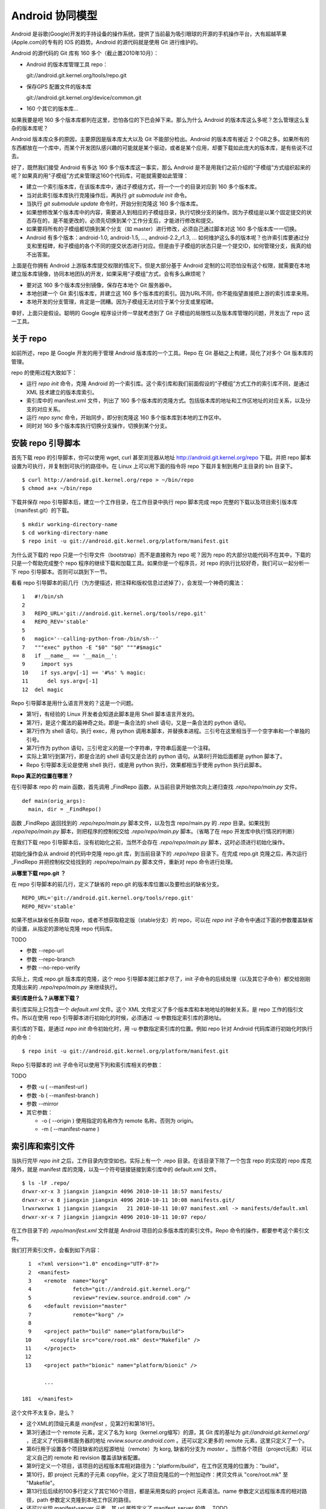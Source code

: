 Android 协同模型
================

Android 是谷歌(Google)开发的手持设备的操作系统，提供了当前最为吸引眼球的开源的手机操作平台，大有超越苹果(Apple.com)的专有的 IOS 的趋势。Android 的源代码就是使用 Git 进行维护的。

Android 的源代码的 Git 库有 160 多个（截止置2010年10月）：

* Android 的版本库管理工具 repo：

  git://android.git.kernel.org/tools/repo.git

* 保存GPS 配置文件的版本库

  git://android.git.kernel.org/device/common.git

* 160 个其它的版本库...

如果我要是吧 160 多个版本库都列在这里，恐怕各位的下巴会掉下来。那么为什么 Android 的版本库这么多呢？怎么管理这么复杂的版本库呢？

Android 版本库众多的原因，主要原因是版本库太大以及 Git 不能部分检出。Android 的版本库有接近 2 个GB之多。如果所有的东西都放在一个库中，而某个开发团队感兴趣的可能就是某个驱动，或者是某个应用，却要下载如此庞大的版本库，是有些说不过去。

好了，既然我们接受 Android 有多达 160 多个版本库这一事实，那么 Android 是不是用我们之前介绍的“子模组”方式组织起来的呢？如果真的用“子模组”方式来管理这160个代码库，可能就需要如此管理：

* 建立一个索引版本库，在该版本库中，通过子模组方式，将一个一个的目录对应到 160 多个版本库。
* 当对此索引版本库执行克隆操作后，再执行 `git submodule init` 命令。
* 当执行 `git submodule update` 命令时，开始分别克隆这 160 多个版本库。
* 如果想修改某个版本库中的内容，需要进入到相应的子模组目录，执行切换分支的操作。因为子模组是以某个固定提交的状态存在的，是不能更改的，必须先切换到某个工作分支后，才能进行修改和提交。
* 如果要将所有的子模组都切换到某个分支（如 master）进行修改，必须自己通过脚本对这 160 多个版本库一一切换。
* Android 有多个版本：android-1.0, android-1.5, ..., android-2.2_r1.3, ... 如何维护这么多的版本呢？也许索引库要通过分支和里程碑，和子模组的各个不同的提交状态进行对应。但是由于子模组的状态只是一个提交ID，如何管理分支，我真的给不出答案。

上面是在你拥有 Android 上游版本库提交权限的情况下。但是大部分基于 Android 定制的公司恐怕没有这个权限，就需要在本地建立版本库镜像，协同本地团队的开发，如果采用“子模组”方式，会有多么麻烦呢？

* 要对这 160 多个版本库分别镜像，保存在本地个 Git 服务器中。
* 本地创建一个 Git 索引版本库，并建立这 160 多个版本库的索引。因为URL不同，你不能指望直接把上游的索引库拿来用。
* 本地开发的分支管理，肯定是一团糟。因为子模组无法对应于某个分支或里程碑。

幸好，上面只是假设。聪明的 Google 程序设计师一早就考虑到了 Git 子模组的局限性以及版本库管理的问题，开发出了 repo 这一工具。

关于 repo
----------

如前所述，repo 是 Google 开发的用于管理 Android 版本库的一个工具。Repo 在 Git 基础之上构建，简化了对多个 Git 版本库的管理。

repo 的使用过程大致如下：

* 运行 `repo init` 命令，克隆 Android 的一个索引库。这个索引库和我们前面假设的“子模组”方式工作的索引库不同，是通过 XML 技术建立的版本库索引。
* 索引库中的 manifest.xml 文件，列出了 160 多个版本库的克隆方式。包括版本库的地址和工作区地址的对应关系，以及分支的对应关系。
* 运行 `repo sync` 命令，开始同步，即分别克隆这 160 多个版本库到本地的工作区中。
* 同时对 160 多个版本库执行切换分支操作，切换到某个分支。


安装 repo 引导脚本
-------------------

首先下载 repo 的引导脚本，你可以使用 wget, curl 甚至浏览器从地址 http://android.git.kernel.org/repo 下载。并把 repo 脚本设置为可执行，并复制到可执行的路径中。在 Linux 上可以用下面的指令将 repo 下载并复制到用户主目录的 bin 目录下。

::

  $ curl http://android.git.kernel.org/repo > ~/bin/repo 
  $ chmod a+x ~/bin/repo

下载并保存 repo 引导脚本后，建立一个工作目录，在工作目录中执行 repo 脚本完成 repo 完整的下载以及项目索引版本库（manifest.git）的下载。

::

  $ mkdir working-directory-name
  $ cd working-directory-name
  $ repo init -u git://android.git.kernel.org/platform/manifest.git 

为什么说下载的 repo 只是一个引导文件（bootstrap）而不是直接称为 repo 呢？因为 repo 的大部分功能代码不在其中，下载的只是一个帮助完成整个 repo 程序的继续下载和加载工具。如果你是一个程序员，对 repo 的执行比较好奇，我们可以一起分析一下 repo 引导脚本。否则可以跳到下一节。

看看 repo 引导脚本的前几行（为方便描述，把注释和版权信息过滤掉了），会发现一个神奇的魔法：

::

  1   #!/bin/sh
  2   
  3   REPO_URL='git://android.git.kernel.org/tools/repo.git'
  4   REPO_REV='stable'
  5   
  6   magic='--calling-python-from-/bin/sh--'
  7   """exec" python -E "$0" "$@" """#$magic"
  8   if __name__ == '__main__':
  9     import sys
  10    if sys.argv[-1] == '#%s' % magic:
  11      del sys.argv[-1]
  12  del magic

Repo 引导脚本是用什么语言开发的？这是一个问题。

* 第1行，有经验的 Linux 开发者会知道此脚本是用 Shell 脚本语言开发的。
* 第7行，是这个魔法的最神奇之处。即是一条合法的 shell 语句，又是一条合法的 python 语句。
* 第7行作为 shell 语句，执行 exec，用 python 调用本脚本，并替换本进程。三引号在这里相当于一个空字串和一个单独的引号。
* 第7行作为 python 语句，三引号定义的是一个字符串，字符串后面是一个注释。
* 实际上第1行到第7行，即是合法的 shell 语句又是合法的 python 语句。从第8行开始后面都是 python 脚本了。
* Repo 引导脚本无论是使用 shell 执行，或是用 python 执行，效果都相当于使用 python 执行此脚本。

**Repo 真正的位置在哪里？**

在引导脚本 repo 的 main 函数，首先调用 _FindRepo 函数，从当前目录开始依次向上递归查找 `.repo/repo/main.py` 文件。

::

  def main(orig_args):
    main, dir = _FindRepo()

函数 _FindRepo 返回找到的 `.repo/repo/main.py` 脚本文件，以及包含 repo/main.py 的 `.repo` 目录。如果找到 `.repo/repo/main.py` 脚本，则把程序的控制权交给 `.repo/repo/main.py` 脚本。（省略了在 repo 开发库中执行情况的判断）

在我们下载 repo 引导脚本后，没有初始化之前，当然不会存在 `.repo/repo/main.py` 脚本，这时必须进行初始化操作。

初始化操作会从 android 的代码中克隆 repo.git 库，到当前目录下的 `.repo/repo` 目录下。在完成 repo.git 克隆之后，再次运行 _FindRepo 并把控制权交给找到的 .repo/repo/main.py 脚本文件，重新对 repo 命令进行处理。

**从哪里下载 repo.git ？**

在 repo 引导脚本的前几行，定义了缺省的 repo.git 的版本库位置以及要检出的缺省分支。

::

  REPO_URL='git://android.git.kernel.org/tools/repo.git'
  REPO_REV='stable'

如果不想从缺省任务获取 repo，或者不想获取稳定版（stable分支）的 repo，可以在 `repo init` 子命令中通过下面的参数覆盖缺省的设置，从指定的源地址克隆 repo 代码库。

TODO 

* 参数 --repo-url
* 参数 --repo-branch
* 参数 --no-repo-verify

实际上，完成 repo.git 版本库的克隆，这个 repo 引导脚本就江郎才尽了，init 子命令的后续处理（以及其它子命令）都交给刚刚克隆出来的 `.repo/repo/main.py` 来继续执行。

**索引库是什么？从哪里下载？**

索引库实际上只包含一个 `default.xml` 文件。这个 XML 文件定义了多个版本库和本地地址的映射关系，是 repo 工作的指引文件。所以在使用 repo 引导脚本进行初始化的时候，必须通过 -u 参数指定索引库的源地址。

索引库的下载，是通过 `repo init` 命令初始化时，用 -u 参数指定索引库的位置。例如 repo 针对 Android 代码库进行初始化时执行的命令：

::

  $ repo init -u git://android.git.kernel.org/platform/manifest.git 

Repo 引导脚本的 init 子命令可以使用下列和索引库相关的参数：

TODO 

* 参数 -u ( --manifest-url )
* 参数 -b ( --manifest-branch )
* 参数 --mirror
* 其它参数： 

  - -o ( --origin ) 使用指定的名称作为 remote 名称，否则为 origin。
  - -m ( --manifest-name ) 

索引库和索引文件
----------------

当执行完毕 `repo init` 之后，工作目录内空空如也。实际上有一个 .repo 目录。在该目录下除了一个包含 repo 的实现的 repo 库克隆外，就是 manifest 库的克隆，以及一个符号链接链接到索引库中的 default.xml 文件。

::

  $ ls -lF .repo/
  drwxr-xr-x 3 jiangxin jiangxin 4096 2010-10-11 18:57 manifests/
  drwxr-xr-x 8 jiangxin jiangxin 4096 2010-10-11 10:08 manifests.git/
  lrwxrwxrwx 1 jiangxin jiangxin   21 2010-10-11 10:07 manifest.xml -> manifests/default.xml
  drwxr-xr-x 7 jiangxin jiangxin 4096 2010-10-11 10:07 repo/

在工作目录下的 `.repo/manifest.xml` 文件就是 Android 项目的众多版本库的索引文件。Repo 命令的操作，都要参考这个索引文件。

我们打开索引文件，会看到如下内容：

::

    1  <?xml version="1.0" encoding="UTF-8"?>
    2  <manifest>
    3    <remote  name="korg"
    4             fetch="git://android.git.kernel.org/"
    5             review="review.source.android.com" />
    6    <default revision="master"
    7             remote="korg" />
    8  
    9    <project path="build" name="platform/build">
   10      <copyfile src="core/root.mk" dest="Makefile" />
   11    </project>
   12  
   13    <project path="bionic" name="platform/bionic" />

         ...
       
  181  </manifest>

这个文件不太复杂，是么？

* 这个XML的顶级元素是 `manifest` ，见第2行和第181行。
* 第3行通过一个 remote 元素，定义了名为 korg（kernel.org缩写）的源，其 Git 库的基址为 `git://android.git.kernel.org/` ，还定义了代码审核服务器的地址 `review.source.android.com` 。还可以定义更多的 remote 元素，这里只定义了一个。
* 第6行用于设置各个项目缺省的远程源地址（remote）为 korg, 缺省的分支为 `master` 。当然各个项目（project元素）可以定义自己的 remote 和 revision 覆盖该缺省配置。
* 第9行定义一个项目，该项目的远程版本库相对路径为："platform/build"，在工作区克隆的位置为："build"。
* 第10行，即 project 元素的子元素 copyfile，定义了项目克隆后的一个附加动作：拷贝文件从 "core/root.mk" 至 "Makefile"。
* 第13行后后续的100多行定义了其它160个项目，都是采用类似的 project 元素语法。name 参数定义远程版本库的相对路径，path 参数定义克隆到本地工作区的路径。
* 还可以出现 manifest-server 元素，其 url 属性定义了 manifest_server 的值。 TODO

同步项目
---------

在工作区，执行下面的命令，会参照 `.repo/manifest.xml` 索引文件，将项目所有相关的版本库全部克隆出来。不过请在读过本节内容之后再尝试执行这条命令。

::

  $ repo sync

对于 Android，这个操作需要通过网络传递 1.6GB 的内容，如果带宽不是很高的化，可能会花掉几个小时甚至是一天的时间。

也可以仅克隆感兴趣的项目，在 `repo sync` 后面跟上项目的名称。项目的名称来自于 `.repo/manifest.xml` 这个 XML 文件中 project 元素的 name 属性值。例如克隆 platform/build 项目：

::

  $ repo sync platform/build

Repo 有一个功能，我们可以在这里展示。就是 repo 支持通过本地索引文件覆盖缺省的索引文件。即可以在 `.repo` 目录下创建 `local_manifest.xml` 文件覆盖 `.repo/manifest.xml` 文件的设置。

在工作目录下运行下面的命令，可以创建一个 local_manifest.xml。这个本地定制的索引文件来自缺省文件，但是删除了 remote 元素和 default 元素，并将所有的 project 元素都重命名为 remove-project 元素。

::

  $ sed -e '/<remote/,+4 d' -e 's/<project/<remove-project/g' \
    -e 's/project>/remove-project>/g' \
    < .repo/manifest.xml > .repo/local_manifest.xml

这样处理之后，你会发现当执行 `repo sync` 不会检出任何项目，甚至会删除已经下载的项目。

local_manifest.xml 支持前面介绍的索引文件的所有语法，需要注意的是：

* 不能出现重复定义的 remote 元素。这就是为什么上面的脚本要删除来自缺省 manifest.xml 的 remote 元素。
* 不能出现 default 元素，只能有一个。
* 不能出现重复的 project 定义（name 属性不能相同），但是可以通过 remove-project 元素将缺省索引中定义的 project 删除再重新定义。

试着编辑 .repo/local_manifest.xml ，在其中再添加几个 project 元素，然后试着用 `repo sync` 命令进行同步。

Repo 的子命令是 Git 命令的简单封装
-----------------------------------

init 命令
+++++++++


Repo 子命令的使用
-----------------


建立 android 代码库本地镜像
----------------------------

Android 的代码库众多而且庞大，如果一个开发团队每个人都去执行 `repo init -u` ，再执行 `repo sync` 从 Android 服务器克隆版本库的话，多大的网络带宽恐怕都不够用。唯一的办法是本地建立一个 Android 版本库的镜像。

建立本地镜像非常简单，就是在执行 `repo init -u` 初始化的时候，附带上 `--mirror` 参数。

::

  $ mkdir android-mirror-dir
  $ cd android-mirror-dir
  $ repo init --mirror -u git://android.git.kernel.org/platform/manifest.git 

之后执行 `repo sync` 就可以安装 Android 的 Git 服务器方式来组织版本库，创建一个 Android 版本库镜像。

实际上附带了 `--mirror` 参数执行 `repo init -u` 命令，会在克隆的 `.repo/manifests.git` 下的 `config` 中记录配置信息：

::

  [repo]
      mirror = true

从 android 的工作区到代码库镜像
--------------------------------

当执行 `repo sync` 命令将 android 众多的版本库克隆到本地后，各个项目在工作区中的部署和实际在服务器端的部署是不同的。这个在之前介绍 repo 的索引库机制的时候，就已经介绍过了。

那么如果之前没有用镜像的方法同步 Android 版本库，难道要重新执行一遍么？要知道重新同步一份 Android 版本库是非常慢的。我自己就遇到了这个问题，不过既然有 manifest.xml 文件，我们完全可以对工作区进行反向操作，将工作区转换为镜像服务器的结构。下面就是一个示例脚本，这个脚本没有采用 dom 方式读取 xml，而是直接的行读取，因此尚有改进的空间。

脚本 `work2repo.py` 如下：

::

  #!/usr/bin/python

  import re, os, sys
  import shutil

  # 匹配 manifest.xml 中类似这样的行： <project path="device/common" name="device/common" />
  PATTERN = re.compile(ur'^\s*\<project path="(?P<path>[^"]+)" name="(?P<repo>[^"]+)"\s*/?\s*\>\s*$')

  def worktree_to_repo( manifest, work_tree, repo_root):
      work_tree = os.path.realpath( work_tree )
      repo_root = os.path.realpath( repo_root )

      if not os.access( manifest, os.R_OK ):
          print >> sys.stderr, "File %s is not readable." % manifest
          return 1
      f = open( manifest, 'r' )
      for line in f.readlines():
          m = PATTERN.match(line)
          if m:
              # path 是 Android 某模块的本地工作路径下的 .git 目录
              path = os.path.join( work_tree, m.group('path'), ".git" )
              # repo 是 Android 某模块的版本库实际路径
              repo = os.path.join( repo_root, m.group('repo') + ".git" )

              # 移动模块的工作区中的 .git 目录到实际的版本库路径
              if os.path.exists( path ):
                  if not os.path.exists( os.path.dirname(repo) ):
                      os.makedirs( os.path.dirname(repo) )
                  print "Rename %s to %s." % (path, repo)
                  os.rename( path, repo )

              if os.path.exists ( os.path.join( repo, 'config' ) ):
                  # 修改版本库的配置
                  os.chdir( repo )
                  os.system( "git config core.bare true" )
                  os.system( "git config remote.korg.fetch '+refs/heads/*:refs/heads/*'" )

                  # 删除 remotes 分支，因为作为版本库镜像不需要 remote 分支
                  if os.path.exists ( os.path.join( repo, 'refs', 'remotes' ) ):
                      print "Delete " + os.path.join( repo, 'refs', 'remotes' )
                      shutil.rmtree( os.path.join( repo, 'refs', 'remotes' ) )
      return 0

  if len(sys.argv) < 4:
      print >> sys.stderr, "Usage: python %s <manifest.xml> <work_tree> <new_repo_root>" % sys.argv[0]
  else:
      sys.exit( worktree_to_repo( sys.argv[1], sys.argv[2], sys.argv[3] ) )

使用方法如下：

* 首先进入 Android 代码下载的根目录下，创建一个空目录 `android_repos_root` 。

* 如下命令行执行 `work2repo.py` 脚本，将工作区的 .git 目录，重新按照 Android 版本库的命名空间进行组织。

  ::

    $ python work2repo.py .repo/manifest.xml ./ android_repos_root/

* 然后在另外的目录执行 `repo init --mirror` 命令。

* 将原来 android 代码同步的目录中的 android_repos_root/ 下的目录和文件全部移动到新的 Android 同步目录中。

* 执行 `repo sync` 和 Android 上游同步。


Android 本地代码库镜像的管理
--------------------------------

镜像服务器定期和 Android 上游进行同步，因为保持了同样的分支命名空间，因此 Android 的 manifest.git 库仍然可以对镜像服务器的 Git 库使用，除了需要将 remote 中的内容进行调整。

不要在 Android 代码库中现有的任何分支中提交，以免和镜像服务器在同步的时候改动被覆盖。而是创立带有本团队标识的分支名维护自己的代码。

需要创建一个自己的 manifest 库。可以参考 Android 上游的 manifest 库创建。



好东西不能 android 独享
-----------------------

作为示例，在 github 上放上 repo, manifests.git 库，克隆 topgit, gitolite, gitosis 库。

